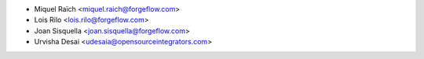 * Miquel Raïch <miquel.raich@forgeflow.com>
* Lois Rilo <lois.rilo@forgeflow.com>
* Joan Sisquella <joan.sisquella@forgeflow.com>
* Urvisha Desai <udesaia@opensourceintegrators.com>
